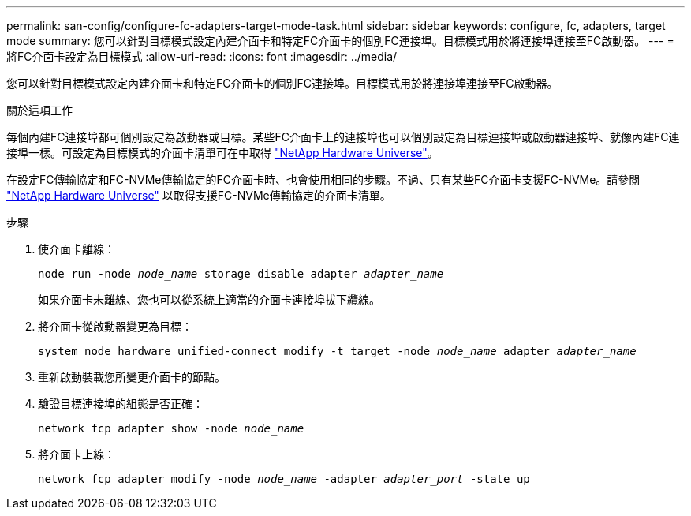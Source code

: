 ---
permalink: san-config/configure-fc-adapters-target-mode-task.html 
sidebar: sidebar 
keywords: configure, fc, adapters, target mode 
summary: 您可以針對目標模式設定內建介面卡和特定FC介面卡的個別FC連接埠。目標模式用於將連接埠連接至FC啟動器。 
---
= 將FC介面卡設定為目標模式
:allow-uri-read: 
:icons: font
:imagesdir: ../media/


[role="lead"]
您可以針對目標模式設定內建介面卡和特定FC介面卡的個別FC連接埠。目標模式用於將連接埠連接至FC啟動器。

.關於這項工作
每個內建FC連接埠都可個別設定為啟動器或目標。某些FC介面卡上的連接埠也可以個別設定為目標連接埠或啟動器連接埠、就像內建FC連接埠一樣。可設定為目標模式的介面卡清單可在中取得 link:https://hwu.netapp.com["NetApp Hardware Universe"^]。

在設定FC傳輸協定和FC-NVMe傳輸協定的FC介面卡時、也會使用相同的步驟。不過、只有某些FC介面卡支援FC-NVMe。請參閱 link:https://hwu.netapp.com["NetApp Hardware Universe"^] 以取得支援FC-NVMe傳輸協定的介面卡清單。

.步驟
. 使介面卡離線：
+
`node run -node _node_name_ storage disable adapter _adapter_name_`

+
如果介面卡未離線、您也可以從系統上適當的介面卡連接埠拔下纜線。

. 將介面卡從啟動器變更為目標：
+
`system node hardware unified-connect modify -t target -node _node_name_ adapter _adapter_name_`

. 重新啟動裝載您所變更介面卡的節點。
. 驗證目標連接埠的組態是否正確：
+
`network fcp adapter show -node _node_name_`

. 將介面卡上線：
+
`network fcp adapter modify -node _node_name_ -adapter _adapter_port_ -state up`


